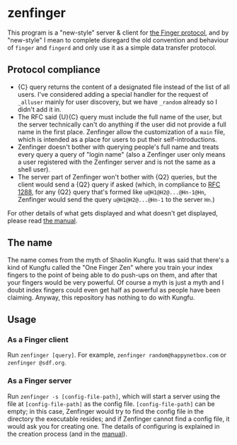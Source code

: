 #+options: toc:nil

* zenfinger

This program is a "new-style" server & client for [[https://en.wikipedia.org/wiki/Finger_(protocol)][the Finger protocol]], and by "new-style" I mean to complete disregard the old convention and behaviour of =finger= and =fingerd= and only use it as a simple data transfer protocol.

** Protocol compliance

+ {C} query returns the content of a designated file instead of the list of all users. I've considered adding a special handler for the request of =_alluser= mainly for user discovery, but we have =_random= already so I didn't add it in.
+ The RFC said {U}{C} query must include the full name of the user, but the server technically can't do anything if the user did not provide a full name in the first place. Zenfinger allow the customization of a =main= file, which is intended as a place for users to put their self-introductions.
+ Zenfinger doesn't bother with querying people's full name and treats every query a query of "login name" (also a Zenfinger user only means a user registered with the Zenfinger server and is not the same as a shell user).
+ The server part of Zenfinger won't bother with {Q2} queries, but the client would send a {Q2} query if asked (which, in compliance to [[https://datatracker.ietf.org/doc/html/rfc1288#section-2.4][RFC 1288]], for any {Q2} query that's formed like =u@H1@H2@...@Hn-1@Hn=, Zenfinger would send the query =u@H1@H2@...@Hn-1= to the server =Hn=.)

For other details of what gets displayed and what doesn't get displayed, please read [[./docs/manual.org][the manual]].

** The name

The name comes from the myth of Shaolin Kungfu. It was said that there's a kind of Kungfu called the "One Finger Zen" where you train your index fingers to the point of being able to do push-ups on them, and after that your fingers would be very powerful. Of course a myth is just a myth and I doubt index fingers could even get half as powerful as people have been claiming. Anyway, this repository has nothing to do with Kungfu.

** Usage

*** As a Finger client

Run =zenfinger [query]=. For example, =zenfinger random@happynetbox.com= or =zenfinger @sdf.org=.

*** As a Finger server

Run =zenfinger -s [config-file-path]=, which will start a server using the file at =[config-file-path]= as the config file. =[config-file-path]= can be empty; in this case, Zenfinger would try to find the config file in the directory the executable resides; and if Zenfinger cannot find a config file, it would ask you for creating one. The details of configuring is explained in the creation process (and in the [[./docs/manual.org][manual]]). 



